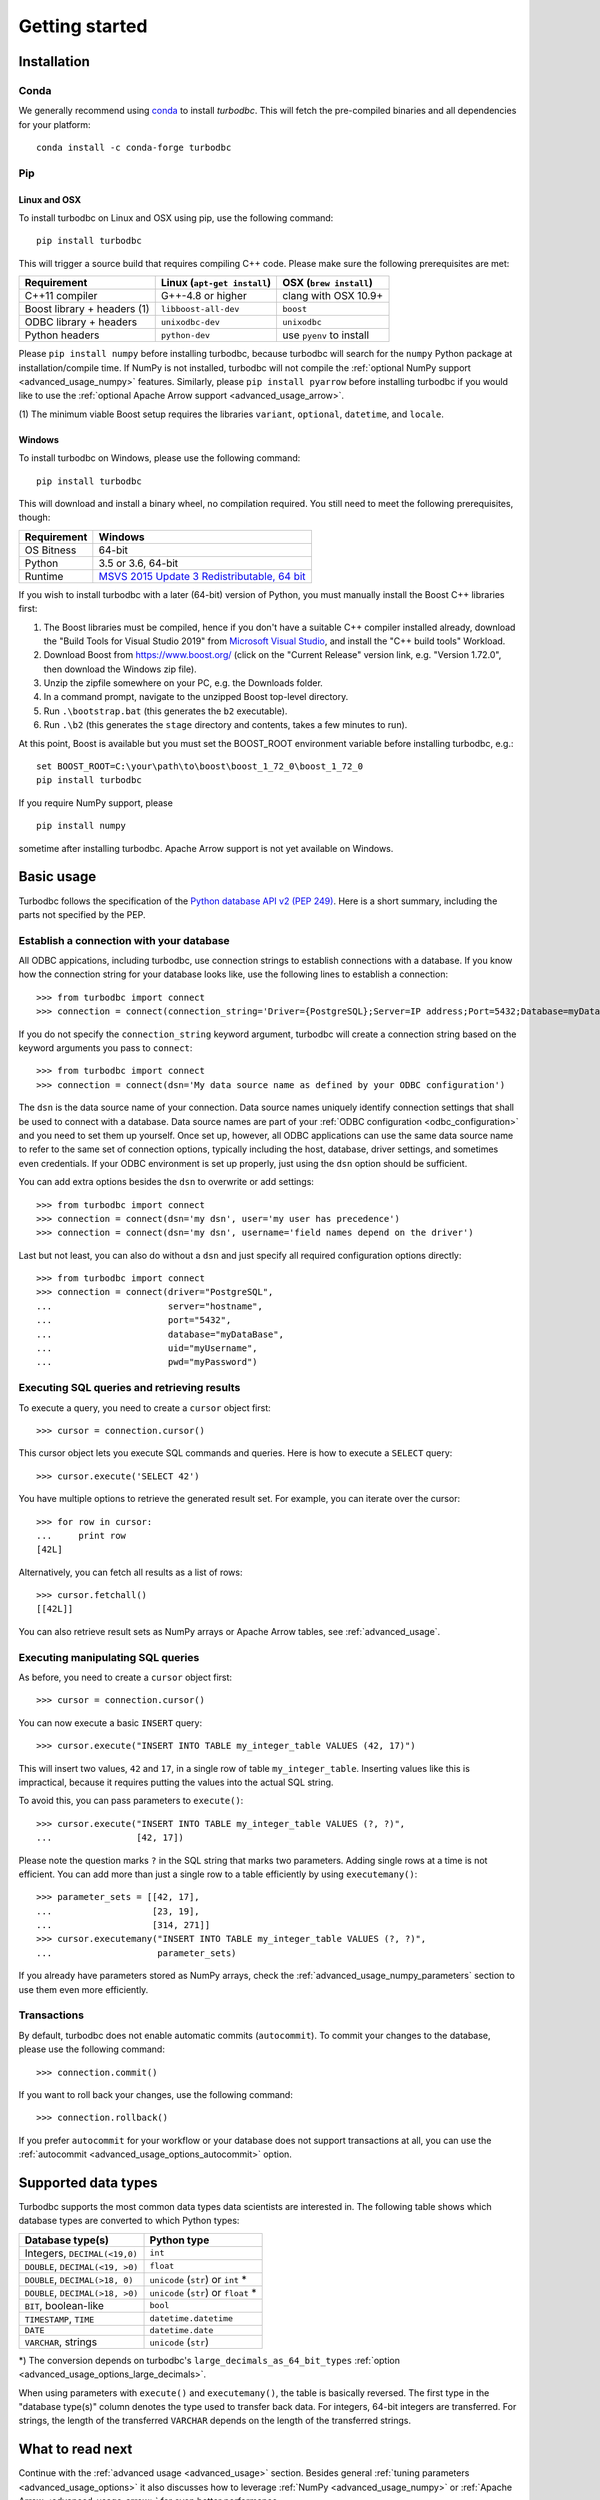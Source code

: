 .. _getting_started:

Getting started
===============

.. _getting_started_installation:

Installation
------------

Conda
~~~~~

We generally recommend using `conda`_ to install `turbodbc`. This will fetch the
pre-compiled binaries and all dependencies for your platform:

::

    conda install -c conda-forge turbodbc

.. _conda: https://docs.conda.io/projects/conda/en/latest/index.html


Pip
~~~

Linux and OSX
*************

To install turbodbc on Linux and OSX using pip, use the following command:
::

    pip install turbodbc

This will trigger a source build that requires compiling C++ code. Please make sure
the following prerequisites are met:

+-----------------------------+-----------------------------+--------------------------+
| Requirement                 | Linux (``apt-get install``) | OSX (``brew install``)   |
+=============================+=============================+==========================+
| C++11 compiler              | G++-4.8 or higher           | clang with OSX 10.9+     |
+-----------------------------+-----------------------------+--------------------------+
| Boost library + headers (1) | ``libboost-all-dev``        | ``boost``                |
+-----------------------------+-----------------------------+--------------------------+
| ODBC library + headers      | ``unixodbc-dev``            | ``unixodbc``             |
+-----------------------------+-----------------------------+--------------------------+
| Python headers              | ``python-dev``              | use ``pyenv`` to install |
+-----------------------------+-----------------------------+--------------------------+

Please ``pip install numpy`` before installing turbodbc, because turbodbc will search
for the ``numpy`` Python package at installation/compile time. If NumPy is not installed,
turbodbc will not compile the :ref:`optional NumPy support <advanced_usage_numpy>` features.
Similarly, please ``pip install pyarrow`` before installing turbodbc if you would like
to use the :ref:`optional Apache Arrow support <advanced_usage_arrow>`.

(1) The minimum viable Boost setup requires the libraries ``variant``, ``optional``,
``datetime``, and ``locale``.


Windows
*******

To install turbodbc on Windows, please use the following command:

::

    pip install turbodbc

This will download and install a binary wheel, no compilation required. You still need
to meet the following prerequisites, though:

+-------------+-----------------------------------------------+
| Requirement | Windows                                       |
+=============+===============================================+
| OS Bitness  | 64-bit                                        |
+-------------+-----------------------------------------------+
| Python      | 3.5 or 3.6, 64-bit                            |
+-------------+-----------------------------------------------+
| Runtime     | `MSVS 2015 Update 3 Redistributable, 64 bit`_ |
+-------------+-----------------------------------------------+

If you wish to install turbodbc with a later (64-bit) version of Python, you must
manually install the Boost C++ libraries first:

#. The Boost libraries must be compiled, hence if you don't have a suitable C++
   compiler installed already, download the "Build Tools for Visual Studio 2019"
   from `Microsoft Visual Studio`_, and install the "C++ build tools" Workload.
#. Download Boost from https://www.boost.org/ (click on the "Current Release"
   version link, e.g. "Version 1.72.0", then download the Windows zip file).
#. Unzip the zipfile somewhere on your PC, e.g. the Downloads folder.
#. In a command prompt, navigate to the unzipped Boost top-level directory.
#. Run ``.\bootstrap.bat`` (this generates the ``b2`` executable).
#. Run ``.\b2`` (this generates the ``stage`` directory and contents, takes a
   few minutes to run).

At this point, Boost is available but you must set the BOOST_ROOT environment
variable before installing turbodbc, e.g.:

::

    set BOOST_ROOT=C:\your\path\to\boost\boost_1_72_0\boost_1_72_0
    pip install turbodbc

If you require NumPy support, please

::

    pip install numpy

sometime after installing turbodbc. Apache Arrow support is not yet available
on Windows.

.. _MSVS 2015 Update 3 Redistributable, 64 bit: https://www.microsoft.com/en-us/download/details.aspx?id=53840
.. _Microsoft Visual Studio: https://visualstudio.microsoft.com/downloads/#build-tools-for-visual-studio-2019


Basic usage
-----------

Turbodbc follows the specification of the
`Python database API v2 (PEP 249) <https://www.python.org/dev/peps/pep-0249/>`_.
Here is a short summary, including the parts not specified by the PEP.

Establish a connection with your database
~~~~~~~~~~~~~~~~~~~~~~~~~~~~~~~~~~~~~~~~~

All ODBC appications, including turbodbc, use connection strings to establish connections
with a database. If you know how the connection string for your database looks like,
use the following lines to establish a connection:

::

    >>> from turbodbc import connect
    >>> connection = connect(connection_string='Driver={PostgreSQL};Server=IP address;Port=5432;Database=myDataBase;Uid=myUsername;Pwd=myPassword;')

If you do not specify the ``connection_string`` keyword argument, turbodbc will create
a connection string based on the keyword arguments you pass to ``connect``:

::

    >>> from turbodbc import connect
    >>> connection = connect(dsn='My data source name as defined by your ODBC configuration')

The ``dsn`` is the data source name of your connection. Data source names uniquely identify
connection settings that shall be used to connect with a database. Data source names
are part of your :ref:`ODBC configuration <odbc_configuration>` and you need to set them up
yourself. Once set up, however, all ODBC applications can use the same data source name
to refer to the same set of connection options, typically including the host, database,
driver settings, and sometimes even credentials. If your ODBC environment is set up properly,
just using the ``dsn`` option should be sufficient.

You can add extra options besides the ``dsn`` to overwrite or add settings:

::

    >>> from turbodbc import connect
    >>> connection = connect(dsn='my dsn', user='my user has precedence')
    >>> connection = connect(dsn='my dsn', username='field names depend on the driver')

Last but not least, you can also do without a ``dsn`` and just specify all required configuration
options directly:

::

    >>> from turbodbc import connect
    >>> connection = connect(driver="PostgreSQL",
    ...                      server="hostname",
    ...                      port="5432",
    ...                      database="myDataBase",
    ...                      uid="myUsername",
    ...                      pwd="myPassword")


Executing SQL queries and retrieving results
~~~~~~~~~~~~~~~~~~~~~~~~~~~~~~~~~~~~~~~~~~~~

To execute a query, you need to create a ``cursor`` object first:

::

    >>> cursor = connection.cursor()

This cursor object lets you execute SQL commands and queries.
Here is how to execute a ``SELECT`` query:

::

    >>> cursor.execute('SELECT 42')

You have multiple options to retrieve the generated result set. For example, you can
iterate over the cursor:

::

    >>> for row in cursor:
    ...     print row
    [42L]

Alternatively, you can fetch all results as a list of rows:

::

    >>> cursor.fetchall()
    [[42L]]

You can also retrieve result sets as NumPy arrays or Apache Arrow tables, see :ref:`advanced_usage`.


Executing manipulating SQL queries
~~~~~~~~~~~~~~~~~~~~~~~~~~~~~~~~~~

As before, you need to create a ``cursor`` object first:

::

    >>> cursor = connection.cursor()


You can now execute a basic ``INSERT`` query:

::

    >>> cursor.execute("INSERT INTO TABLE my_integer_table VALUES (42, 17)")

This will insert two values, ``42`` and ``17``, in a single row of table ``my_integer_table``.
Inserting values like this is impractical, because it requires putting the values
into the actual SQL string.

To avoid this, you can pass parameters to ``execute()``:

::

    >>> cursor.execute("INSERT INTO TABLE my_integer_table VALUES (?, ?)",
    ...                [42, 17])

Please note the question marks ``?`` in the SQL string that marks two parameters.
Adding single rows at a time is not efficient. You can add more than just a single row to a table
efficiently by using ``executemany()``:

::

    >>> parameter_sets = [[42, 17],
    ...                   [23, 19],
    ...                   [314, 271]]
    >>> cursor.executemany("INSERT INTO TABLE my_integer_table VALUES (?, ?)",
    ...                    parameter_sets)


If you already have parameters stored as NumPy arrays, check the
:ref:`advanced_usage_numpy_parameters` section to use them even more efficiently.


Transactions
~~~~~~~~~~~~

By default, turbodbc does not enable automatic commits (``autocommit``). To commit your changes to the database,
please use the following command:

::

    >>> connection.commit()

If you want to roll back your changes, use the following command:

::

    >>> connection.rollback()

If you prefer ``autocommit`` for your workflow or your database does not support
transactions at all, you can use the :ref:`autocommit <advanced_usage_options_autocommit>`
option.


Supported data types
--------------------

Turbodbc supports the most common data types data scientists are interested in.
The following table shows which database types are converted to which Python types:

+-------------------------------------------+--------------------------------------+
| Database type(s)                          | Python type                          |
+===========================================+======================================+
| Integers, ``DECIMAL(<19,0)``              | ``int``                              |
+-------------------------------------------+--------------------------------------+
| ``DOUBLE``, ``DECIMAL(<19, >0)``          | ``float``                            |
+-------------------------------------------+--------------------------------------+
| ``DOUBLE``, ``DECIMAL(>18, 0)``           | ``unicode`` (``str``) or ``int`` *   |
+-------------------------------------------+--------------------------------------+
| ``DOUBLE``, ``DECIMAL(>18, >0)``          | ``unicode`` (``str``) or ``float`` * |
+-------------------------------------------+--------------------------------------+
| ``BIT``, boolean-like                     | ``bool``                             |
+-------------------------------------------+--------------------------------------+
| ``TIMESTAMP``, ``TIME``                   | ``datetime.datetime``                |
+-------------------------------------------+--------------------------------------+
| ``DATE``                                  | ``datetime.date``                    |
+-------------------------------------------+--------------------------------------+
| ``VARCHAR``, strings                      | ``unicode`` (``str``)                |
+-------------------------------------------+--------------------------------------+

\*) The conversion depends on turbodbc's ``large_decimals_as_64_bit_types``
:ref:`option <advanced_usage_options_large_decimals>`.

When using parameters with ``execute()`` and ``executemany()``, the table is
basically reversed. The first type in the "database type(s)" column denotes
the type used to transfer back data. For integers, 64-bit integers are transferred.
For strings, the length of the transferred ``VARCHAR`` depends on the length of
the transferred strings.


What to read next
-----------------

Continue with the :ref:`advanced usage <advanced_usage>` section.
Besides general :ref:`tuning parameters <advanced_usage_options>` it also
discusses how to leverage :ref:`NumPy <advanced_usage_numpy>` or
:ref:`Apache Arrow <advanced_usage_arrow>` for even better performance.
